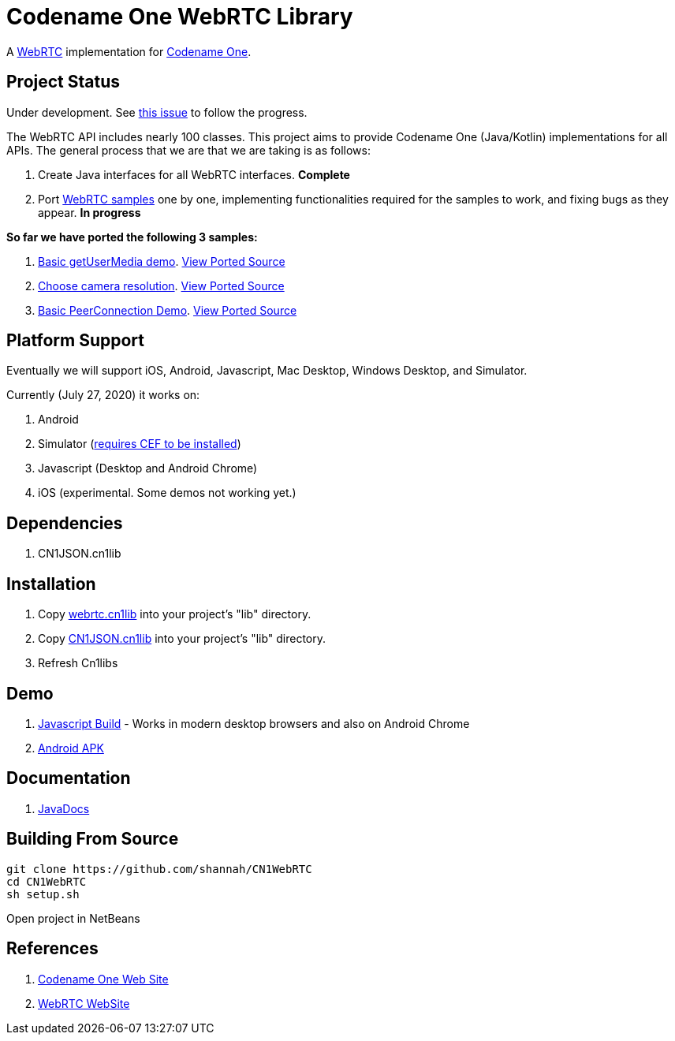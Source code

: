 = Codename One WebRTC Library

A https://webrtc.github.io/[WebRTC] implementation for https://www.codenameone.com[Codename One].

== Project Status

Under development.  See https://github.com/codenameone/CodenameOne/issues/3226[this issue] to follow the progress.

The WebRTC API includes nearly 100 classes.  This project aims to provide Codename One (Java/Kotlin) implementations for all APIs.   The general process that we are that we are taking is as follows:

1. Create Java interfaces for all WebRTC interfaces.  **Complete**
2. Port https://webrtc.github.io/samples/[WebRTC samples] one by one, implementing functionalities required for the samples to work, and fixing bugs as they appear.  **In progress**

**So far we have ported the following 3 samples:**

. https://webrtc.github.io/samples/src/content/getusermedia/gum/[Basic getUserMedia demo].  https://github.com/shannah/CN1WebRTC/blob/master/src/com/codename1/webrtc/demos/BasicDemo.java[View Ported Source]
. https://webrtc.github.io/samples/src/content/getusermedia/resolution/[Choose camera resolution].  https://github.com/shannah/CN1WebRTC/blob/master/src/com/codename1/webrtc/demos/ConstraintsDemo.java[View Ported Source]
. https://webrtc.github.io/samples/src/content/peerconnection/pc1/[Basic PeerConnection Demo]. https://github.com/shannah/CN1WebRTC/blob/master/src/com/codename1/webrtc/demos/PeerConnectionDemo.java[View Ported Source]


== Platform Support

Eventually we will support iOS, Android, Javascript, Mac Desktop, Windows Desktop, and Simulator.

Currently (July 27, 2020) it works on:

. Android
. Simulator  (https://www.codenameone.com/blog/big-changes-jcef.html[requires CEF to be installed])
. Javascript (Desktop and Android Chrome)
. iOS (experimental.  Some demos not working yet.)

== Dependencies

. CN1JSON.cn1lib

== Installation

. Copy https://github.com/shannah/CN1WebRTC/blob/master/bin/webrtc.cn1lib[webrtc.cn1lib] into your project's "lib" directory.
. Copy https://github.com/shannah/CN1WebRTC/blob/master/lib/CN1JSON.cn1lib[CN1JSON.cn1lib] into your project's "lib" directory.
. Refresh Cn1libs

== Demo

. https://shannah.github.com/CN1WebRTC/demo[Javascript Build]  - Works in modern desktop browsers and also on Android Chrome
. https://github.com/shannah/CN1WebRTC/blob/master/bin/WebRTCDemo-release.apk[Android APK]

== Documentation

. https://shannah.github.com/CN1WebRTC/javadoc/[JavaDocs]

== Building From Source

[source,bash]
----
git clone https://github.com/shannah/CN1WebRTC
cd CN1WebRTC
sh setup.sh
----

Open project in NetBeans

== References

. https://www.codenameone.com/[Codename One Web Site]
. https://webrtc.org/[WebRTC WebSite]










